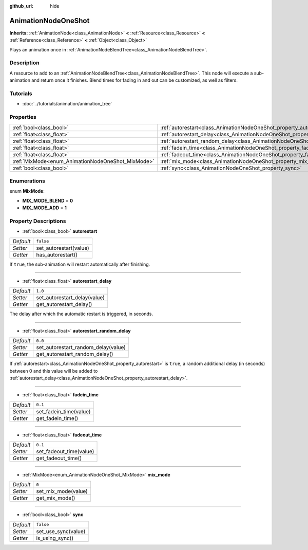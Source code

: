 :github_url: hide

.. Generated automatically by doc/tools/make_rst.py in Rebel Engine's source tree.
.. DO NOT EDIT THIS FILE, but the AnimationNodeOneShot.xml source instead.
.. The source is found in doc/classes or modules/<name>/doc_classes.

.. _class_AnimationNodeOneShot:

AnimationNodeOneShot
====================

**Inherits:** :ref:`AnimationNode<class_AnimationNode>` **<** :ref:`Resource<class_Resource>` **<** :ref:`Reference<class_Reference>` **<** :ref:`Object<class_Object>`

Plays an animation once in :ref:`AnimationNodeBlendTree<class_AnimationNodeBlendTree>`.

Description
-----------

A resource to add to an :ref:`AnimationNodeBlendTree<class_AnimationNodeBlendTree>`. This node will execute a sub-animation and return once it finishes. Blend times for fading in and out can be customized, as well as filters.

Tutorials
---------

- :doc:`../tutorials/animation/animation_tree`

Properties
----------

+---------------------------------------------------+-----------------------------------------------------------------------------------------------+-----------+
| :ref:`bool<class_bool>`                           | :ref:`autorestart<class_AnimationNodeOneShot_property_autorestart>`                           | ``false`` |
+---------------------------------------------------+-----------------------------------------------------------------------------------------------+-----------+
| :ref:`float<class_float>`                         | :ref:`autorestart_delay<class_AnimationNodeOneShot_property_autorestart_delay>`               | ``1.0``   |
+---------------------------------------------------+-----------------------------------------------------------------------------------------------+-----------+
| :ref:`float<class_float>`                         | :ref:`autorestart_random_delay<class_AnimationNodeOneShot_property_autorestart_random_delay>` | ``0.0``   |
+---------------------------------------------------+-----------------------------------------------------------------------------------------------+-----------+
| :ref:`float<class_float>`                         | :ref:`fadein_time<class_AnimationNodeOneShot_property_fadein_time>`                           | ``0.1``   |
+---------------------------------------------------+-----------------------------------------------------------------------------------------------+-----------+
| :ref:`float<class_float>`                         | :ref:`fadeout_time<class_AnimationNodeOneShot_property_fadeout_time>`                         | ``0.1``   |
+---------------------------------------------------+-----------------------------------------------------------------------------------------------+-----------+
| :ref:`MixMode<enum_AnimationNodeOneShot_MixMode>` | :ref:`mix_mode<class_AnimationNodeOneShot_property_mix_mode>`                                 | ``0``     |
+---------------------------------------------------+-----------------------------------------------------------------------------------------------+-----------+
| :ref:`bool<class_bool>`                           | :ref:`sync<class_AnimationNodeOneShot_property_sync>`                                         | ``false`` |
+---------------------------------------------------+-----------------------------------------------------------------------------------------------+-----------+

Enumerations
------------

.. _enum_AnimationNodeOneShot_MixMode:

.. _class_AnimationNodeOneShot_constant_MIX_MODE_BLEND:

.. _class_AnimationNodeOneShot_constant_MIX_MODE_ADD:

enum **MixMode**:

- **MIX_MODE_BLEND** = **0**

- **MIX_MODE_ADD** = **1**

Property Descriptions
---------------------

.. _class_AnimationNodeOneShot_property_autorestart:

- :ref:`bool<class_bool>` **autorestart**

+-----------+------------------------+
| *Default* | ``false``              |
+-----------+------------------------+
| *Setter*  | set_autorestart(value) |
+-----------+------------------------+
| *Getter*  | has_autorestart()      |
+-----------+------------------------+

If ``true``, the sub-animation will restart automatically after finishing.

----

.. _class_AnimationNodeOneShot_property_autorestart_delay:

- :ref:`float<class_float>` **autorestart_delay**

+-----------+------------------------------+
| *Default* | ``1.0``                      |
+-----------+------------------------------+
| *Setter*  | set_autorestart_delay(value) |
+-----------+------------------------------+
| *Getter*  | get_autorestart_delay()      |
+-----------+------------------------------+

The delay after which the automatic restart is triggered, in seconds.

----

.. _class_AnimationNodeOneShot_property_autorestart_random_delay:

- :ref:`float<class_float>` **autorestart_random_delay**

+-----------+-------------------------------------+
| *Default* | ``0.0``                             |
+-----------+-------------------------------------+
| *Setter*  | set_autorestart_random_delay(value) |
+-----------+-------------------------------------+
| *Getter*  | get_autorestart_random_delay()      |
+-----------+-------------------------------------+

If :ref:`autorestart<class_AnimationNodeOneShot_property_autorestart>` is ``true``, a random additional delay (in seconds) between 0 and this value will be added to :ref:`autorestart_delay<class_AnimationNodeOneShot_property_autorestart_delay>`.

----

.. _class_AnimationNodeOneShot_property_fadein_time:

- :ref:`float<class_float>` **fadein_time**

+-----------+------------------------+
| *Default* | ``0.1``                |
+-----------+------------------------+
| *Setter*  | set_fadein_time(value) |
+-----------+------------------------+
| *Getter*  | get_fadein_time()      |
+-----------+------------------------+

----

.. _class_AnimationNodeOneShot_property_fadeout_time:

- :ref:`float<class_float>` **fadeout_time**

+-----------+-------------------------+
| *Default* | ``0.1``                 |
+-----------+-------------------------+
| *Setter*  | set_fadeout_time(value) |
+-----------+-------------------------+
| *Getter*  | get_fadeout_time()      |
+-----------+-------------------------+

----

.. _class_AnimationNodeOneShot_property_mix_mode:

- :ref:`MixMode<enum_AnimationNodeOneShot_MixMode>` **mix_mode**

+-----------+---------------------+
| *Default* | ``0``               |
+-----------+---------------------+
| *Setter*  | set_mix_mode(value) |
+-----------+---------------------+
| *Getter*  | get_mix_mode()      |
+-----------+---------------------+

----

.. _class_AnimationNodeOneShot_property_sync:

- :ref:`bool<class_bool>` **sync**

+-----------+---------------------+
| *Default* | ``false``           |
+-----------+---------------------+
| *Setter*  | set_use_sync(value) |
+-----------+---------------------+
| *Getter*  | is_using_sync()     |
+-----------+---------------------+

.. |virtual| replace:: :abbr:`virtual (This method should typically be overridden by the user to have any effect.)`
.. |const| replace:: :abbr:`const (This method has no side effects. It doesn't modify any of the instance's member variables.)`
.. |vararg| replace:: :abbr:`vararg (This method accepts any number of arguments after the ones described here.)`
